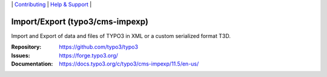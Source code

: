 \|
`Contributing <https://docs.typo3.org/m/typo3/guide-contributionworkflow/master/en-us/Index.html>`__  \|
`Help & Support <https://typo3.org/help>`__ \|

================================
Import/Export (typo3/cms-impexp)
================================

Import and Export of data and files of TYPO3 in XML or a custom serialized format T3D.

:Repository: https://github.com/typo3/typo3
:Issues: https://forge.typo3.org/
:Documentation: https://docs.typo3.org/c/typo3/cms-impexp/11.5/en-us/
